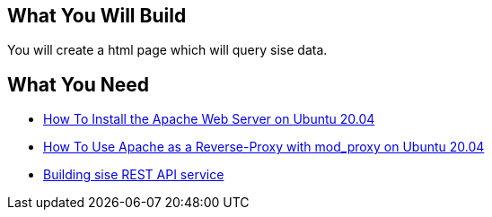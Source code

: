 == What You Will Build

You will create a html page which will query sise data.

== What You Need

* https://www.digitalocean.com/community/tutorials/how-to-install-the-apache-web-server-on-ubuntu-20-04[How To Install the Apache Web Server on Ubuntu 20.04]

* https://www.digitalocean.com/community/tutorials/how-to-use-apache-http-server-as-reverse-proxy-using-mod_proxy-extension-ubuntu-20-04[How To Use Apache as a Reverse-Proxy with mod_proxy on Ubuntu 20.04]

* https://github.com/dhkim9549/sise-rest-api[Building sise REST API service]
